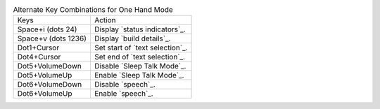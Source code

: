 .. table:: Alternate Key Combinations for One Hand Mode

  ===================  ===============================
  Keys                 Action
  -------------------  -------------------------------
  Space+i (dots 24)    Display `status indicators`_.
  Space+v (dots 1236)  Display `build details`_.
  Dot1+Cursor          Set start of `text selection`_.
  Dot4+Cursor          Set end of `text selection`_.
  Dot5+VolumeDown      Disable `Sleep Talk Mode`_.
  Dot5+VolumeUp        Enable `Sleep Talk Mode`_.
  Dot6+VolumeDown      Disable `speech`_.
  Dot6+VolumeUp        Enable `speech`_.
  ===================  ===============================

